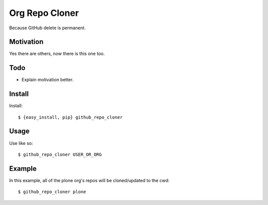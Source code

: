 
Org Repo Cloner
===============

Because GitHub delete is permanent.

Motivation
----------

Yes there are others, now there is this one too.

Todo
----

- Explain motivation better.

Install
-------

Install::

    $ {easy_install, pip} github_repo_cloner

Usage
-----

Use like so::

    $ github_repo_cloner USER_OR_ORG

Example
-------

In this example, all of the plone org's repos will be cloned/updated to the cwd::

    $ github_repo_cloner plone

